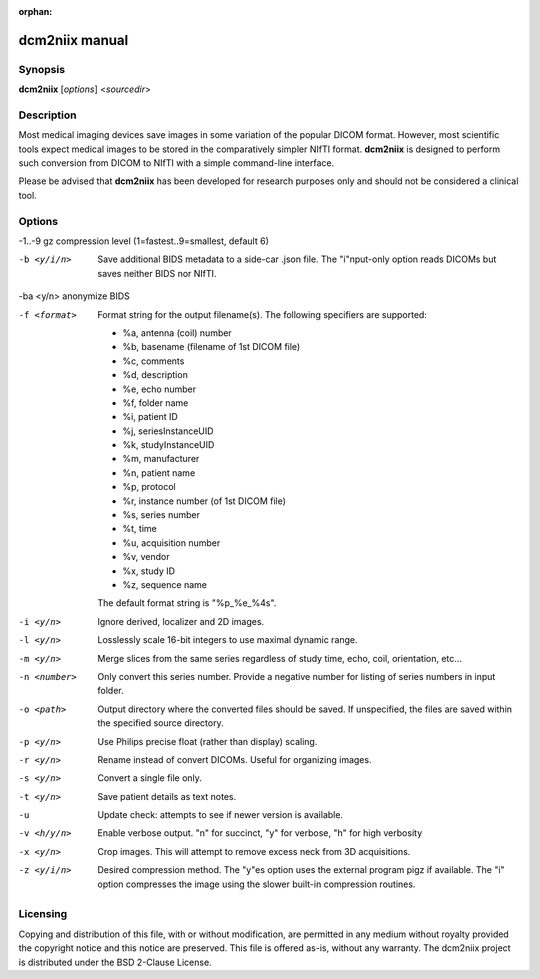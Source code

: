 :orphan:

dcm2niix manual
===============

Synopsis
--------

**dcm2niix** [*options*] <*sourcedir*>


Description
-----------

Most medical imaging devices save images in some variation of the popular DICOM
format. However, most scientific tools expect medical images to be stored in
the comparatively simpler NIfTI format. **dcm2niix** is designed to perform
such conversion from DICOM to NIfTI with a simple command-line interface.

Please be advised that **dcm2niix** has been developed for research purposes
only and should not be considered a clinical tool.


Options
-------

-1..-9          gz compression level (1=fastest..9=smallest, default 6)

-b <y/i/n>      Save additional BIDS metadata to a side-car .json file.
                The "i"nput-only option reads DICOMs but saves neither BIDS nor NIfTI.

-ba <y/n>       anonymize BIDS

-f <format>     Format string for the output filename(s). The following
                specifiers are supported:

                - %a, antenna (coil) number
                - %b, basename (filename of 1st DICOM file)
                - %c, comments
                - %d, description
                - %e, echo number
                - %f, folder name
                - %i, patient ID
                - %j, seriesInstanceUID
                - %k, studyInstanceUID
                - %m, manufacturer
                - %n, patient name
                - %p, protocol
                - %r, instance number (of 1st DICOM file)
                - %s, series number
                - %t, time
                - %u, acquisition number
                - %v, vendor
                - %x, study ID
                - %z, sequence name

                The default format string is "%p_%e_%4s".

-i <y/n>        Ignore derived, localizer and 2D images.

-l <y/n>        Losslessly scale 16-bit integers to use maximal dynamic range.

-m <y/n>        Merge slices from the same series regardless of study time,
                echo, coil, orientation, etc...

-n <number>     Only convert this series number. Provide a negative number for
                listing of series numbers in input folder.

-o <path>       Output directory where the converted files should be saved. If
                unspecified, the files are saved within the specified source
                directory.

-p <y/n>        Use Philips precise float (rather than display) scaling.

-r <y/n>        Rename instead of convert DICOMs. Useful for organizing images.

-s <y/n>        Convert a single file only.

-t <y/n>        Save patient details as text notes.

-u              Update check: attempts to see if newer version is available.

-v <h/y/n>  	Enable verbose output. "n" for succinct, "y" for verbose, "h" for
                high verbosity

-x <y/n>        Crop images. This will attempt to remove excess neck from 3D acquisitions.

-z <y/i/n>      Desired compression method. The "y"es option uses the external
                program pigz if available. The "i" option compresses the image
                using the slower built-in compression routines.

Licensing
---------

Copying and distribution of this file, with or without modification, are
permitted in any medium without royalty provided the copyright notice and this
notice are preserved. This file is offered as-is, without any warranty.
The dcm2niix project is distributed under the BSD 2-Clause License.
